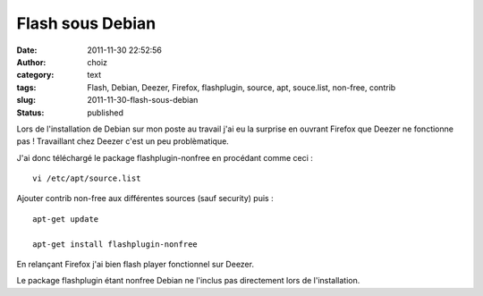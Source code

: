 Flash sous Debian
#################
:date: 2011-11-30 22:52:56
:author: choiz
:category: text
:tags: Flash, Debian, Deezer, Firefox, flashplugin, source, apt, souce.list, non-free, contrib
:slug: 2011-11-30-flash-sous-debian
:status: published

Lors de l'installation de Debian sur mon poste au travail j'ai eu la surprise en
ouvrant Firefox que Deezer ne fonctionne pas ! Travaillant chez Deezer c'est un
peu problèmatique.

J'ai donc téléchargé le package flashplugin-nonfree en procédant comme ceci : ::

    vi /etc/apt/source.list

Ajouter contrib non-free aux différentes sources (sauf security)
puis : ::

    apt-get update

    apt-get install flashplugin-nonfree

En relançant Firefox j'ai bien flash player fonctionnel sur Deezer.

Le package flashplugin étant nonfree Debian ne l'inclus pas directement lors de
l'installation.
